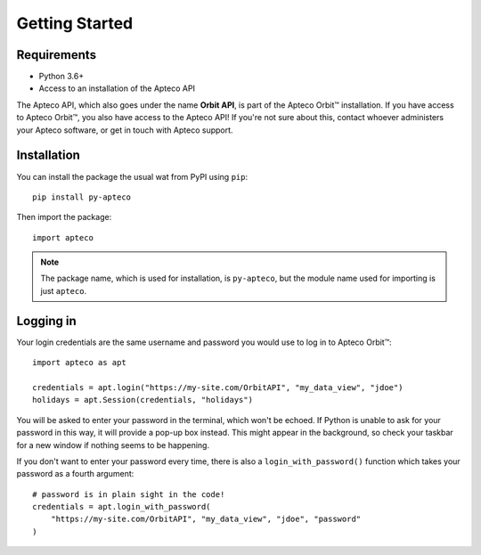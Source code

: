 Getting Started
===============

Requirements
------------

* Python 3.6+
* Access to an installation of the Apteco API

The Apteco API, which also goes under the name **Orbit API**,
is part of the Apteco Orbit™ installation.
If you have access to Apteco Orbit™, you also have access to the Apteco API!
If you're not sure about this, contact whoever administers your Apteco software,
or get in touch with Apteco support.

Installation
------------

You can install the package the usual wat from PyPI using ``pip``::

   pip install py-apteco

Then import the package::

   import apteco

.. note::

   The package name, which is used for installation, is ``py-apteco``,
   but the module name used for importing is just ``apteco``.

Logging in
----------

Your login credentials are the same username and password
you would use to log in to Apteco Orbit™::

   import apteco as apt

   credentials = apt.login("https://my-site.com/OrbitAPI", "my_data_view", "jdoe")
   holidays = apt.Session(credentials, "holidays")

You will be asked to enter your password in the terminal, which won't be echoed.
If Python is unable to ask for your password in this way,
it will provide a pop-up box instead.
This might appear in the background,
so check your taskbar for a new window if nothing seems to be happening.

If you don't want to enter your password every time,
there is also a ``login_with_password()`` function which takes your password
as a fourth argument::

   # password is in plain sight in the code!
   credentials = apt.login_with_password(
       "https://my-site.com/OrbitAPI", "my_data_view", "jdoe", "password"
   )

